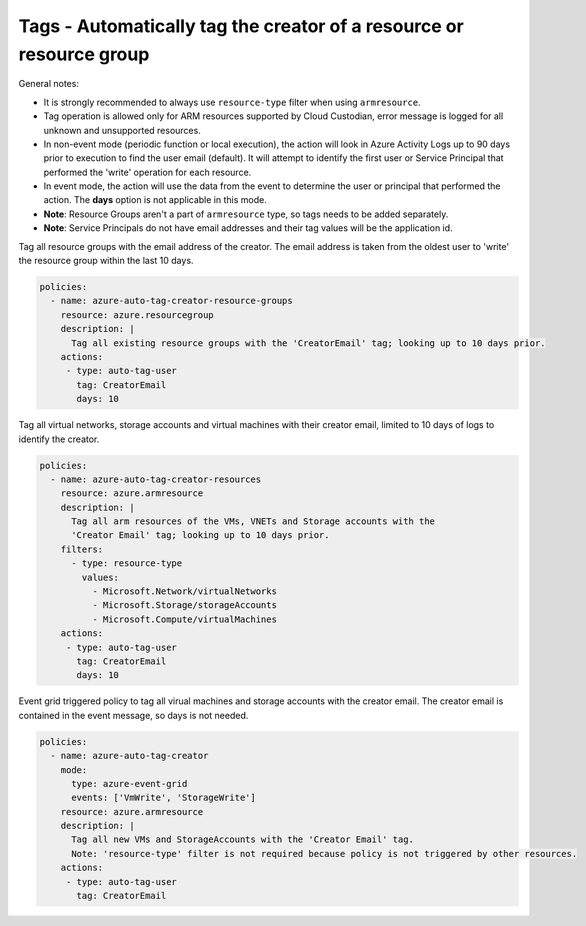 .. _azure_examples_autotagusers:

Tags - Automatically tag the creator of a resource or resource group
====================================================================

General notes:

- It is strongly recommended to always use ``resource-type`` filter when using ``armresource``.
- Tag operation is allowed only for ARM resources supported by Cloud Custodian, error message is logged
  for all unknown and unsupported resources.
- In non-event mode (periodic function or local execution), the action will look in Azure 
  Activity Logs up to 90 days prior to execution to find the user email (default). It will attempt 
  to identify the first user or Service Principal that performed the 'write' operation for each resource.
- In event mode, the action will use the data from the event to determine the user or principal
  that performed the action. The **days** option is not applicable in this mode.
- **Note**: Resource Groups aren't a part of ``armresource`` type, so tags needs to be added separately.
- **Note**: Service Principals do not have email addresses and their tag values will be the application id.

Tag all resource groups with the email address of the creator. The email address is
taken from the oldest user to 'write' the resource group within the last 10 days.

.. code-block:: yaml

      policies:
        - name: azure-auto-tag-creator-resource-groups
          resource: azure.resourcegroup
          description: |
            Tag all existing resource groups with the 'CreatorEmail' tag; looking up to 10 days prior.
          actions:
           - type: auto-tag-user
             tag: CreatorEmail
             days: 10

Tag all virtual networks, storage accounts and virtual machines with their creator
email, limited to 10 days of logs to identify the creator.

.. code-block:: yaml

      policies:
        - name: azure-auto-tag-creator-resources
          resource: azure.armresource
          description: |
            Tag all arm resources of the VMs, VNETs and Storage accounts with the
            'Creator Email' tag; looking up to 10 days prior.
          filters:
            - type: resource-type
              values:
                - Microsoft.Network/virtualNetworks
                - Microsoft.Storage/storageAccounts
                - Microsoft.Compute/virtualMachines
          actions:
           - type: auto-tag-user
             tag: CreatorEmail
             days: 10

Event grid triggered policy to tag all virual machines and storage accounts
with the creator email. The creator email is contained in the event message, 
so days is not needed.

.. code-block:: yaml

      policies:
        - name: azure-auto-tag-creator
          mode:
            type: azure-event-grid
            events: ['VmWrite', 'StorageWrite']
          resource: azure.armresource
          description: |
            Tag all new VMs and StorageAccounts with the 'Creator Email' tag.
            Note: 'resource-type' filter is not required because policy is not triggered by other resources.
          actions:
           - type: auto-tag-user
             tag: CreatorEmail


